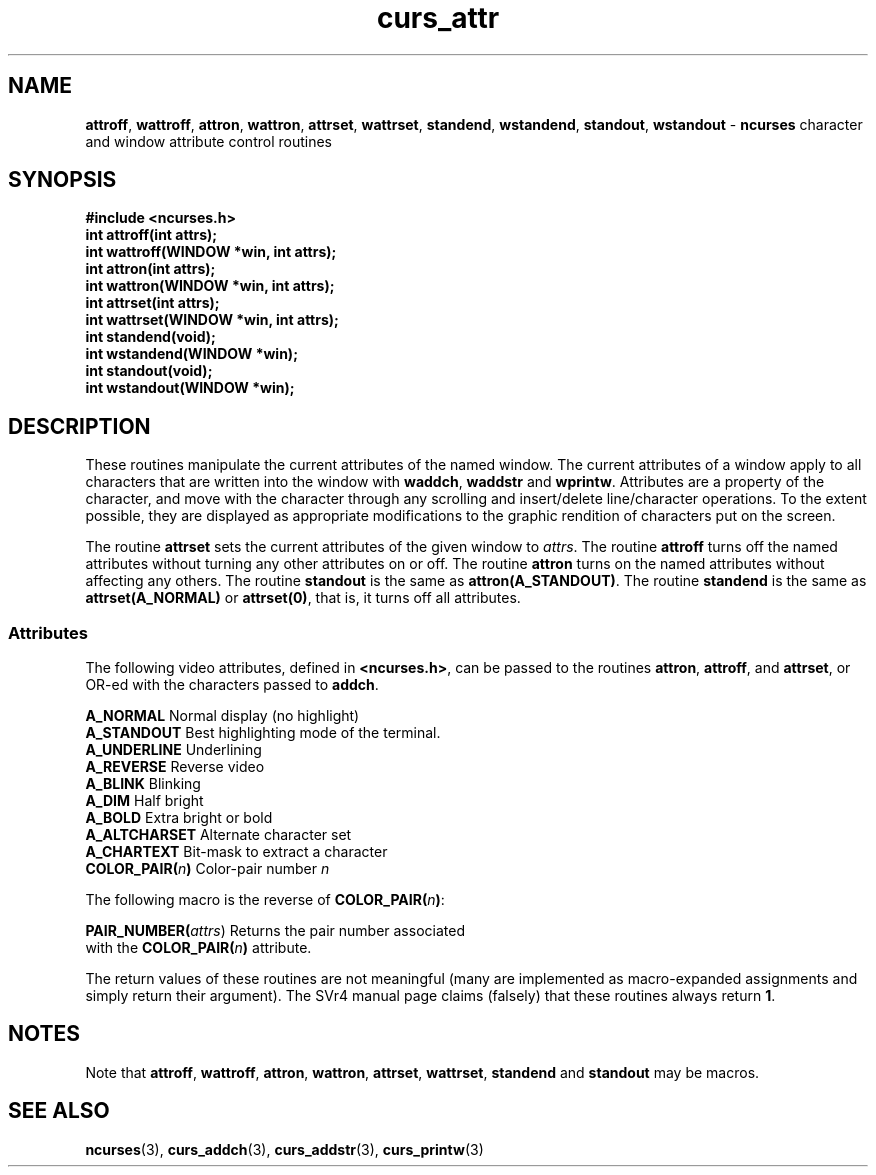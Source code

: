 .\" $FreeBSD$
.\"
.TH curs_attr 3 ""
.SH NAME
\fBattroff\fR, \fBwattroff\fR, \fBattron\fR, \fBwattron\fR,
\fBattrset\fR, \fBwattrset\fR, \fBstandend\fR, \fBwstandend\fR, \fBstandout\fR,
\fBwstandout\fR - \fBncurses\fR character and window attribute control routines
.SH SYNOPSIS
\fB#include <ncurses.h>\fR
.br
\fBint attroff(int attrs);\fR
.br
\fBint wattroff(WINDOW *win, int attrs);\fR
.br
\fBint attron(int attrs);\fR
.br
\fBint wattron(WINDOW *win, int attrs);\fR
.br
\fBint attrset(int attrs);\fR
.br
\fBint wattrset(WINDOW *win, int attrs);\fR
.br
\fBint standend(void);\fR
.br
\fBint wstandend(WINDOW *win);\fR
.br
\fBint standout(void);\fR
.br
\fBint wstandout(WINDOW *win);\fR
.br
.SH DESCRIPTION
These routines manipulate the current attributes of the named window.  The
current attributes of a window apply to all characters that are written into
the window with \fBwaddch\fR, \fBwaddstr\fR and \fBwprintw\fR.  Attributes are
a property of the character, and move with the character through any scrolling
and insert/delete line/character operations.  To the extent possible, they are
displayed as appropriate modifications to the graphic rendition of characters
put on the screen.

The routine \fBattrset\fR sets the current attributes of the given window to
\fIattrs\fR.  The routine \fBattroff\fR turns off the named attributes without
turning any other attributes on or off.  The routine \fBattron\fR turns on the
named attributes without affecting any others.  The routine \fBstandout\fR is
the same as \fBattron(A_STANDOUT)\fR.  The routine \fBstandend\fR is the same
as \fBattrset(A_NORMAL)\fR or \fBattrset(0)\fR, that is, it turns off all
attributes.
.SS Attributes
The following video attributes, defined in \fB<ncurses.h>\fR, can be passed to
the routines \fBattron\fR, \fBattroff\fR, and \fBattrset\fR, or OR-ed with the
characters passed to \fBaddch\fR.

.nf
\fBA_NORMAL\fR       Normal display (no highlight)
\fBA_STANDOUT\fR     Best highlighting mode of the terminal.
\fBA_UNDERLINE\fR    Underlining
\fBA_REVERSE\fR      Reverse video
\fBA_BLINK\fR        Blinking
\fBA_DIM\fR          Half bright
\fBA_BOLD\fR         Extra bright or bold
\fBA_ALTCHARSET\fR   Alternate character set
\fBA_CHARTEXT\fR     Bit-mask to extract a character
\fBCOLOR_PAIR(\fR\fIn\fR\fB)\fR  Color-pair number \fIn\fR
.fi

The following macro is the reverse of \fBCOLOR_PAIR(\fR\fIn\fR\fB)\fR:

.DS C
\fBPAIR_NUMBER(\fIattrs\fR) Returns the pair number associated 
                   with the \fBCOLOR_PAIR(\fR\fIn\fR\fB)\fR attribute.
.DE

The return values of these routines are not meaningful (many are implemented
as macro-expanded assignments and simply return their argument).  The SVr4
manual page claims (falsely) that these routines always return \fB1\fR.
.SH NOTES
Note that \fBattroff\fR, \fBwattroff\fR, \fBattron\fR, \fBwattron\fR,
\fBattrset\fR, \fBwattrset\fR, \fBstandend\fR and \fBstandout\fR may be macros.
.SH SEE ALSO
\fBncurses\fR(3), \fBcurs_addch\fR(3), \fBcurs_addstr\fR(3),
\fBcurs_printw\fR(3)
.\"#
.\"# The following sets edit modes for GNU EMACS
.\"# Local Variables:
.\"# mode:nroff
.\"# fill-column:79
.\"# End:
